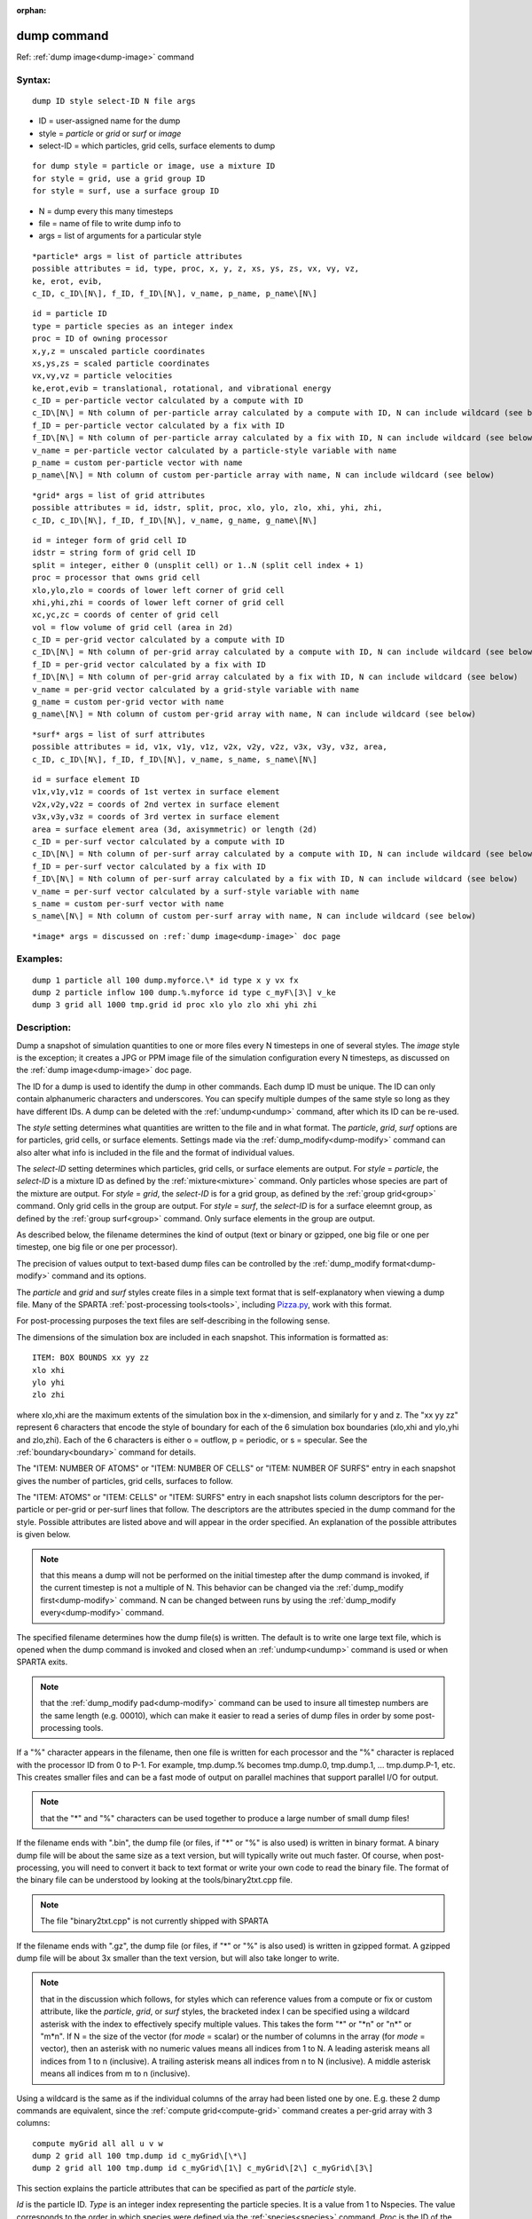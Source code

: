 
:orphan:



.. index:: dump



.. _dump:




.. _dump-command:



############
dump command
############




Ref: :ref:`dump image<dump-image>` command



.. _dump-syntax:



*******
Syntax:
*******





::



   dump ID style select-ID N file args




- ID = user-assigned name for the dump 



- style = *particle* or *grid* or *surf* or *image*



- select-ID = which particles, grid cells, surface elements to dump




::



   for dump style = particle or image, use a mixture ID
   for style = grid, use a grid group ID
   for style = surf, use a surface group ID




- N = dump every this many timesteps



- file = name of file to write dump info to



- args = list of arguments for a particular style




::



   *particle* args = list of particle attributes
   possible attributes = id, type, proc, x, y, z, xs, ys, zs, vx, vy, vz,
   ke, erot, evib, 
   c_ID, c_ID\[N\], f_ID, f_ID\[N\], v_name, p_name, p_name\[N\]





::



   id = particle ID
   type = particle species as an integer index
   proc = ID of owning processor
   x,y,z = unscaled particle coordinates
   xs,ys,zs = scaled particle coordinates
   vx,vy,vz = particle velocities
   ke,erot,evib = translational, rotational, and vibrational energy
   c_ID = per-particle vector calculated by a compute with ID
   c_ID\[N\] = Nth column of per-particle array calculated by a compute with ID, N can include wildcard (see below)
   f_ID = per-particle vector calculated by a fix with ID
   f_ID\[N\] = Nth column of per-particle array calculated by a fix with ID, N can include wildcard (see below)
   v_name = per-particle vector calculated by a particle-style variable with name
   p_name = custom per-particle vector with name
   p_name\[N\] = Nth column of custom per-particle array with name, N can include wildcard (see below)





::



   *grid* args = list of grid attributes
   possible attributes = id, idstr, split, proc, xlo, ylo, zlo, xhi, yhi, zhi,
   c_ID, c_ID\[N\], f_ID, f_ID\[N\], v_name, g_name, g_name\[N\]





::



   id = integer form of grid cell ID
   idstr = string form of grid cell ID
   split = integer, either 0 (unsplit cell) or 1..N (split cell index + 1)
   proc = processor that owns grid cell
   xlo,ylo,zlo = coords of lower left corner of grid cell
   xhi,yhi,zhi = coords of lower left corner of grid cell
   xc,yc,zc = coords of center of grid cell
   vol = flow volume of grid cell (area in 2d)
   c_ID = per-grid vector calculated by a compute with ID
   c_ID\[N\] = Nth column of per-grid array calculated by a compute with ID, N can include wildcard (see below)
   f_ID = per-grid vector calculated by a fix with ID
   f_ID\[N\] = Nth column of per-grid array calculated by a fix with ID, N can include wildcard (see below)
   v_name = per-grid vector calculated by a grid-style variable with name
   g_name = custom per-grid vector with name
   g_name\[N\] = Nth column of custom per-grid array with name, N can include wildcard (see below)





::



   *surf* args = list of surf attributes
   possible attributes = id, v1x, v1y, v1z, v2x, v2y, v2z, v3x, v3y, v3z, area,
   c_ID, c_ID\[N\], f_ID, f_ID\[N\], v_name, s_name, s_name\[N\]





::



   id = surface element ID
   v1x,v1y,v1z = coords of 1st vertex in surface element
   v2x,v2y,v2z = coords of 2nd vertex in surface element
   v3x,v3y,v3z = coords of 3rd vertex in surface element
   area = surface element area (3d, axisymmetric) or length (2d)
   c_ID = per-surf vector calculated by a compute with ID
   c_ID\[N\] = Nth column of per-surf array calculated by a compute with ID, N can include wildcard (see below)
   f_ID = per-surf vector calculated by a fix with ID
   f_ID\[N\] = Nth column of per-surf array calculated by a fix with ID, N can include wildcard (see below)
   v_name = per-surf vector calculated by a surf-style variable with name
   s_name = custom per-surf vector with name
   s_name\[N\] = Nth column of custom per-surf array with name, N can include wildcard (see below)





::



   *image* args = discussed on :ref:`dump image<dump-image>` doc page








.. _dump-examples:



*********
Examples:
*********





::



   dump 1 particle all 100 dump.myforce.\* id type x y vx fx
   dump 2 particle inflow 100 dump.%.myforce id type c_myF\[3\] v_ke
   dump 3 grid all 1000 tmp.grid id proc xlo ylo zlo xhi yhi zhi




.. _dump-descriptio:



************
Description:
************




Dump a snapshot of simulation quantities to one or more files every N
timesteps in one of several styles.  The *image* style is the
exception; it creates a JPG or PPM image file of the simulation
configuration every N timesteps, as discussed on the :ref:`dump image<dump-image>` doc page.



The ID for a dump is used to identify the dump in other commands.
Each dump ID must be unique.  The ID can only contain alphanumeric
characters and underscores.  You can specify multiple dumpes of the
same style so long as they have different IDs.  A dump can be deleted
with the :ref:`undump<undump>` command, after which its ID can be
re-used.



The *style* setting determines what quantities are written to the file
and in what format.  The *particle*, *grid*, *surf* options are for
particles, grid cells, or surface elements.  Settings made via the
:ref:`dump_modify<dump-modify>` command can also alter what info is
included in the file and the format of individual values.



The *select-ID* setting determines which particles, grid cells, or
surface elements are output.  For *style* = *particle*, the
*select-ID* is a mixture ID as defined by the :ref:`mixture<mixture>`
command.  Only particles whose species are part of the mixture are
output.  For *style* = *grid*, the *select-ID* is for a grid group, as
defined by the :ref:`group grid<group>` command.  Only grid cells in
the group are output.  For *style* = *surf*, the *select-ID* is for a
surface eleemnt group, as defined by the :ref:`group surf<group>`
command.  Only surface elements in the group are output.



As described below, the filename determines the kind of output (text
or binary or gzipped, one big file or one per timestep, one big file
or one per processor).



The precision of values output to text-based dump files can be
controlled by the :ref:`dump_modify format<dump-modify>` command and
its options.






The *particle* and *grid* and *surf* styles create files in a simple
text format that is self-explanatory when viewing a dump file.  Many
of the SPARTA :ref:`post-processing tools<tools>`, including
`Pizza.py <http://pizza.sandia.gov>`__, work with this format.



For post-processing purposes the text files are self-describing in the
following sense.



The dimensions of the simulation box are included in each snapshot.
This information is formatted as:




::



   ITEM: BOX BOUNDS xx yy zz
   xlo xhi
   ylo yhi
   zlo zhi




where xlo,xhi are the maximum extents of the simulation box in the
x-dimension, and similarly for y and z.  The "xx yy zz" represent 6
characters that encode the style of boundary for each of the 6
simulation box boundaries (xlo,xhi and ylo,yhi and zlo,zhi).  Each of
the 6 characters is either o = outflow, p = periodic, or s = specular.
See the :ref:`boundary<boundary>` command for details.



The "ITEM: NUMBER OF ATOMS" or "ITEM: NUMBER OF CELLS" or "ITEM:
NUMBER OF SURFS" entry in each snapshot gives the number of particles,
grid cells, surfaces to follow.



The "ITEM: ATOMS" or "ITEM: CELLS" or "ITEM: SURFS" entry in each
snapshot lists column descriptors for the per-particle or per-grid or
per-surf lines that follow.  The descriptors are the attributes
specied in the dump command for the style.  Possible attributes are
listed above and will appear in the order specified.  An explanation
of the possible attributes is given below.






.. note::

  that this means a dump will not be performed on the
  initial timestep after the dump command is invoked, if the current
  timestep is not a multiple of N.  This behavior can be changed via the
  :ref:`dump_modify first<dump-modify>` command.  N can be changed
  between runs by using the :ref:`dump_modify every<dump-modify>`
  command.


The specified filename determines how the dump file(s) is written.
The default is to write one large text file, which is opened when the
dump command is invoked and closed when an :ref:`undump<undump>`
command is used or when SPARTA exits.



.. note::

  that the :ref:`dump_modify pad<dump-modify>`
  command can be used to insure all timestep numbers are the same length
  (e.g. 00010), which can make it easier to read a series of dump files
  in order by some post-processing tools.


If a "%" character appears in the filename, then one file is written
for each processor and the "%" character is replaced with the
processor ID from 0 to P-1.  For example, tmp.dump.% becomes
tmp.dump.0, tmp.dump.1, ... tmp.dump.P-1, etc.  This creates smaller
files and can be a fast mode of output on parallel machines that
support parallel I/O for output.



.. note::

  that the "\*" and "%" characters can be used together to produce a
  large number of small dump files!


If the filename ends with ".bin", the dump file (or files, if "\*" or
"%" is also used) is written in binary format.  A binary dump file
will be about the same size as a text version, but will typically
write out much faster.  Of course, when post-processing, you will need
to convert it back to text format  or write your own code to read the
binary file.  The format of the binary file can be understood by
looking at the tools/binary2txt.cpp file.



.. note::

  The file "binary2txt.cpp" is not currently shipped with SPARTA


If the filename ends with ".gz", the dump file (or files, if "\*" or "%"
is also used) is written in gzipped format.  A gzipped dump file will
be about 3x smaller than the text version, but will also take longer
to write.






.. note::

  that in the discussion which follows, for styles which can
  reference values from a compute or fix or custom attribute, like the
  *particle*, *grid*, or *surf* styles, the bracketed index I can be
  specified using a wildcard asterisk with the index to effectively
  specify multiple values.  This takes the form "\*" or "\*n" or "n\*" or
  "m\*n".  If N = the size of the vector (for *mode* = scalar) or the
  number of columns in the array (for *mode* = vector), then an asterisk
  with no numeric values means all indices from 1 to N.  A leading
  asterisk means all indices from 1 to n (inclusive).  A trailing
  asterisk means all indices from n to N (inclusive).  A middle asterisk
  means all indices from m to n (inclusive).


Using a wildcard is the same as if the individual columns of the array
had been listed one by one.  E.g. these 2 dump commands are
equivalent, since the :ref:`compute grid<compute-grid>` command creates
a per-grid array with 3 columns:




::



   compute myGrid all all u v w
   dump 2 grid all 100 tmp.dump id c_myGrid\[\*\]
   dump 2 grid all 100 tmp.dump id c_myGrid\[1\] c_myGrid\[2\] c_myGrid\[3\]







This section explains the particle attributes that can be specified as
part of the *particle* style.



*Id* is the particle ID.  *Type* is an integer index representing the
particle species.  It is a value from 1 to Nspecies. The value
corresponds to the order in which species were defined via the
:ref:`species<species>` command.  *Proc* is the ID of the processor
which currently owns the particle.



The *x*, *y*, *z* attributes write particle coordinates "unscaled", in
the appropriate distance :ref:`units<units>`.  Use *xs*, *ys*, *zs* to
"scale" the coordinates to the box size, so that each value is 0.0 to
1.0.



*Vx*, *vy*, *vz* are components of particle velocity.  The *ke*,
*erot*, and *evib* attributes are the kinetic, rotational, and
vibrational energies of the particle.  A particle's kinetic energy is
given by 1/2 m (vx^2 + vy^2 + vz^2).  The way that rotational and
vibrational energy is treated in collisions and stored by particles is
affected by the :ref:`collide_modify<collide-modify>` command.



The *c_ID* and *c_ID\[N\]* attributes allow per-particle vectors or
arrays calculated by a :ref:`compute<compute>` to be output.  The ID in
the attribute should be replaced by the actual ID of the compute that
has been defined previously in the input script.  See the
:ref:`compute<compute>` command for details.



If *c_ID* is used as a attribute, the compute must calculate a
per-particle vector, and it is output.  If *c_ID\[N\]* is used, the
compute must calculate a per-particle array, and N must be in the
range from 1-M, which will output the Nth column of the M-column
array.  See the discussion above for how N can be specified with a
wildcard asterisk to effectively specify multiple values.



The *f_ID* and *f_ID\[N\]* attributes allow vector or array
per-particle quantities calculated by a :ref:`fix<fix>` to be output.
The ID in the attribute should be replaced by the actual ID of the fix
that has been defined previously in the input script.



If *f_ID* is used as a attribute, the fix must calculate a
per-particle vector, and it is output.  If *f_ID\[N\]* is used, the
fix must calculate a per-particle array, and N must be in the range
from 1-M, which will output the Nth column of the M-column array.
See the discussion above for how N can be specified with a
wildcard asterisk to effectively specify multiple values.



The *v_name* attribute allows per-particle vectors calculated by a
:ref:`variable<variable>` to be output.  The name in the attribute
should be replaced by the actual name of the variable that has been
defined previously in the input script.  Only a particle-style
variable can be referenced, since it is the only style that generates
per-particle values.  Variables of style *particle* can reference
per-particle attributes, stats keywords, or invoke other computes,
fixes, or variables when they are evaluated, so this is a very general
means of creating quantities to output to a dump file.



The *p_name* and *p_name\[N\]* attributes allow custom per-particle
vectors or arrays defined by some other command to be output.  The
name should be replaced by the name of the attribute.  See :ref:`Section 6.17<howto-custom-perparticl-pergrid,-persurf>` for more discussion of custom
attributes and command that define them.  For example, the :ref:`fix ambipolar<fix-ambipolar>` command which defines the per-particle
custom vector "ionambi" and custom array "velambi".



If *p_name* is used as a attribute, the custom attribute must be a
vector, and it is output.  If *p_name\[N\]* is used, the custom
attribute must be an array, and N must be in the range from 1-M, which
will output the Nth column of an M-column array.  See the discussion
above for how N can be specified with a wildcard asterisk to
effectively specify multiple values.



See :ref:`Section 10<modify>` of the manual for information on
how to add new compute and fix styles to SPARTA to calculate
per-particle quantities which could then be output into dump files.






This section explains the grid cell attributes that can be specified
as part of the *grid* style.



.. note::

  that dump grid will output one line (per snapshot) for 3 kinds of
  child cells: unsplit cells, cut cells, and sub cells of split cells.
  :ref:`Section 6.8<howto-details-grid-geometry-sparta>` of the manual gives details
  of how SPARTA defines child, unsplit, cut, split, and sub cells.  This
  is different than :ref:`compute<compute>` or :ref:`fix<fix>` commands
  which produce per grid information; they also include split cells in
  their output.  The dump grid command discards the split cell
  information since the sub cells of a split cell provide the needed
  information for further processing and visualization.  Note that
  unsplit cells can be outside (in the flow) or inside surface objects,
  if they exist.


*Id* and *idstr* are two different forms of the grid cell ID.  In
SPARTA each grid cell is assigned a unique ID which represents its
location, in a topological sense, within the hierarchical grid.  This
ID is stored as an integer such as 5774983, but can also be decoded
into a string such as 33-4-6, which makes it easier to understand the
grid hierarchy.  In this case it means the grid cell is at the 3rd
level of the hierarchy.  Its grandparent cell was 33 at the 1st level,
its parent was cell 4 (at level 2) within cell 33, and the cell itself
is cell 6 (at level 3) within cell 4 within cell 33.  If you specify
*id*, the ID is printed directly as an integer.  If you specify
*idstr*, it is printed as a string.



.. note::

  that the *id* and *idstr* of two or more sub-cells are the same
  as the *id* and *idstr* of the split cell they are part of.  This
  means that if a simulation has split cells, the dump file will contain
  duplicate IDs in the same snapshot.


*Proc* is the ID of the processor which currently owns the grid cell.



The *xlo*, *ylo*, *zlo* attributes write the coordinates of the
lower-left corner of the grid cell in the appropriate distance
:ref:`units<units>`.  The *xhi*, *yhi*, *zhi* attributes write the
coordinates of the upper-right corner of the grid cell.  The *xc*,
*yc*, *zc* attributes write the coordinates of the center point of the
grid cell.  The *zlo*, *zhi*, *zc* attributes cannot be used for a 2d
simulation.  As with *id* and *idstr*, as explained above, these
attributes are the same for multiple sub-cells of a single split cell
they are part of.



.. note::

  that unsplit cells which
  are inside a surface object will have a flow volume of 0.0.  Likewise
  a cut cell which is inside a suface object but which is intersected by
  surface element(s) which only touch a face, edge, or corner point of
  the grid cell, will have a flow volume of 0.0.


The *c_ID* and *c_ID\[N\]* attributes allow per-grid vectors or arrays
calculated by a :ref:`compute<compute>` to be output.  The ID in the
attribute should be replaced by the actual ID of the compute that has
been defined previously in the input script.  See the
:ref:`compute<compute>` command for details.



If *c_ID* is used as a attribute, and the compute calculates a
per-grid vector, then the per-grid vector is output.  If *c_ID\[N\]*
is used, then N must be in the range from 1-M, which will output the
Nth column of the M-column per-grid array calculated by the compute.
See the discussion above for how N can be specified with a wildcard
asterisk to effectively specify multiple values.



The *f_ID* and *f_ID\[N\]* attributes allow per-grid vectors or arrays
calculated by a :ref:`fix<fix>` to be output.  The ID in the attribute
should be replaced by the actual ID of the fix that has been defined
previously in the input script.



If *f_ID* is used as a attribute, and the fix calculates a per-grid
vector, then the per-grid vector is output.  If *f_ID\[N\]* is used,
then N must be in the range from 1-M, which will output the Nth column
of the M-columne per-grid array calculated by the fix.  See the
discussion above for how N can be specified with a wildcard asterisk
to effectively specify multiple values.



The *v_name* attribute allows per-grid vectors calculated by a
:ref:`variable<variable>` to be output.  The name in the attribute
should be replaced by the actual name of the variable that has been
defined previously in the input script.  Only a grid-style variable
can be referenced, since it is the only style that generates per-grid
values.  Variables of style *grid* can reference per-grid attributes,
stats keywords, or invoke other computes, fixes, or variables when
they are evaluated, so this is a very general means of creating
quantities to output to a dump file.



The *g_name* and *g_name\[N\]* attributes allow custom per-grid cell
vectors or arrays defined by some other command to be output.  The
name should be replaced by the name of the attribute.  See :ref:`Section 6.17<howto-custom-perparticl-pergrid,-persurf>` for more discussion of custom
attributes and command that define them.  For example, the
:ref:`read_grid<read-grid>` and :ref:`surf_react implicit<surf-react>` commands can define per-grid
attributes.  (The surf/react implicit command has not yet been
released in public SPARTA).



If *g_name* is used as a attribute, the custom attribute must be a
vector, and it is output.  If *g_name\[N\]* is used, the custom
attribute must be an array, and N must be in the range from 1-M, which
will output the Nth column of an M-column array.  See the discussion
above for how N can be specified with a wildcard asterisk to
effectively specify multiple values.



See :ref:`Section 10<modify>` of the manual for information on
how to add new compute and fix styles to SPARTA to calculate per-grid
quantities which could then be output into dump files.






This section explains the surface element attributes that can be
specified as part of the *surf* style.  For 2d simulations, a surface
element is a line segment with 2 end points.  Crossing the unit +z
vector into the vector (v2-v1) determines the outward normal of the
line segment.  For 3d simulations, a surface element is a triangle
with 3 corner points.  Crossing (v2-v1) into (v3-v1) determines the
outward normal of the triangle.



*Id* is the surface element ID.



The *v1x*, *v1y*, *v1z*, *v2x*, *v2y*, *v2z*, *v3x*, *v3y*, *v3z*
attributes write the coordinates of the vertices of the end or corner
points of the surface element.  The *v1z*, *v2z*, *v3x*, *v3y*, and
*v3z* attributes cannot be used for a 2d simulation.



The *area* attribute writes the surface element area (3d and
axisymmetric) or length (2d).



The *c_ID* and *c_ID\[N\]* attributes allow per-surf vectors or arrays
calculated by a :ref:`compute<compute>` to be output.  The ID in the
attribute should be replaced by the actual ID of the compute that has
been defined previously in the input script.  See the
:ref:`compute<compute>` command for details.



If *c_ID* is used as a attribute, and the compute calculates a per-srf
vector, then the per-surf vector is output.  If *c_ID\[N\]* is used,
then N must be in the range from 1-M, which will output the Nth column
of the M-column per-surf array calculated by the compute.  See the
discussion above for how N can be specified with a wildcard asterisk
to effectively specify multiple values.



The *f_ID* and *f_ID\[N\]* attributes allow per-surf vectors or arrays
calculated by a :ref:`fix<fix>` to be output.  The ID in the attribute
should be replaced by the actual ID of the fix that has been defined
previously in the input script.



If *f_ID* is used as a attribute, and the fix calculates a per-surf
vector, then the per-surf vector is output.  If *f_ID\[N\]* is used,
then N must be in the range from 1-M, which will output the Nth column
of the M-column per-surf array calculated by the fix.  See the
discussion above for how N can be specified with a wildcard asterisk
to effectively specify multiple values.



The *v_name* attribute allows per-surf vectors calculated by a
:ref:`variable<variable>` to be output.  The name in the attribute
should be replaced by the actual name of the variable that has been
defined previously in the input script.  Only a surf-style variable
can be referenced, since it is the only style that generates per-surf
values.  Variables of style *surf* can reference per-surf attributes,
stats keywords, or invoke other computes, fixes, or variables when
they are evaluated, so this is a very general means of creating
quantities to output to a dump file.



The *s_name* and *s_name\[N\]* attributes allow custom per-surface
element vectors or arrays defined by some other command to be output.
The name should be replaced by the name of the attribute.  See
:ref:`Section 6.17<howto-custom-perparticl-pergrid,-persurf>` for more discussion of
custom attributes and command that define them.  For example, the
:ref:`read_surf<read-surf>`, :ref:`fix surf/temp<fix-surf-temp>`, and
:ref:`surf_react adsorb<surf-react-adsorb>` commands can define
per-surf attributes.



If *s_name* is used as a attribute, the custom attribute must be a
vector, and it is output.  If *s_name\[N\]* is used, the custom
attribute must be an array, and N must be in the range from 1-M, which
will output the Nth column of an M-column array.  See the discussion
above for how N can be specified with a wildcard asterisk to
effectively specify multiple values.



See :ref:`Section 10<modify>` of the manual for information on
how to add new compute and fix styles to SPARTA to calculate per-surf
quantities which could then be output into dump files.






.. _dump-restrictio:



*************
Restrictions:
*************




To write gzipped dump files, you must compile SPARTA with the
-DSPARTA_GZIP option - see the :ref:`Making SPARTA<start-making-sparta>`
section of the documentation.



.. _dump-related-commands:



*****************
Related commands:
*****************




:ref:`dump image<dump-image>`, :ref:`dump_modify<dump-modify>`,
:ref:`undump<undump>`



.. _dump-default:



********
Default:
********




The defaults for the image style are listed on the :ref:`dump image<dump-image>` doc page.



